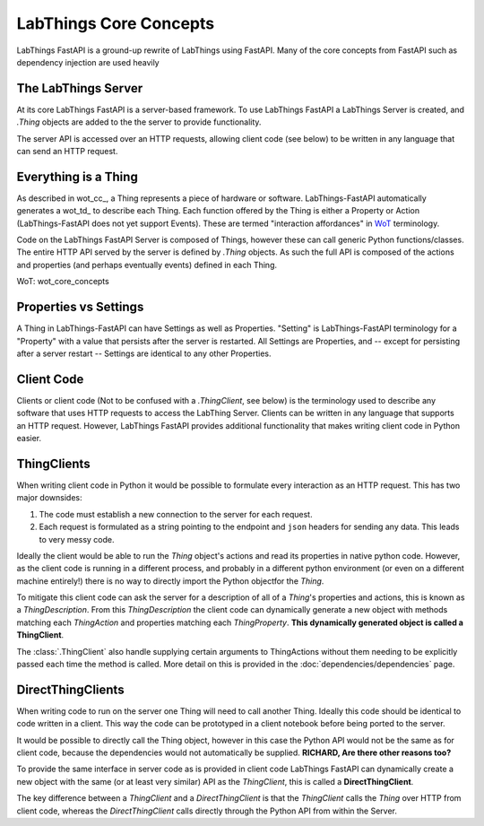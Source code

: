 LabThings Core Concepts
=======================

LabThings FastAPI is a ground-up rewrite of LabThings using FastAPI. Many of the core concepts from FastAPI such as dependency injection are used heavily

The LabThings Server
--------------------

At its core LabThings FastAPI is a server-based framework. To use LabThings FastAPI a LabThings Server is created, and `.Thing` objects are added to the the server to provide functionality.

The server API is accessed over an HTTP requests, allowing client code (see below) to be written in any language that can send an HTTP request.

Everything is a Thing
---------------------

As described in wot_cc_, a Thing represents a piece of hardware or software. LabThings-FastAPI automatically generates a wot_td_ to describe each Thing. Each function offered by the Thing is either a Property or Action (LabThings-FastAPI does not yet support Events). These are termed "interaction affordances" in WoT_ terminology.

Code on the LabThings FastAPI Server is composed of Things, however these can call generic Python functions/classes. The entire HTTP API served by the server is defined by `.Thing` objects. As such the full API is composed of the actions and properties (and perhaps eventually events) defined in each Thing.

_`WoT`: wot_core_concepts

Properties vs Settings
----------------------

A Thing in LabThings-FastAPI can have Settings as well as Properties. "Setting" is LabThings-FastAPI terminology for a "Property" with a value that persists after the server is restarted. All Settings are Properties, and -- except for persisting after a server restart -- Settings are identical to any other Properties.

Client Code
-----------

Clients or client code (Not to be confused with a `.ThingClient`, see below) is the terminology used to describe any software that uses HTTP requests to access the LabThing Server. Clients can be written in any language that supports an HTTP request. However, LabThings FastAPI provides additional functionality that makes writing client code in Python easier.

ThingClients
------------

When writing client code in Python it would be possible to formulate every interaction as an HTTP request. This has two major downsides:

1. The code must establish a new connection to the server for each request.
2. Each request is formulated as a string pointing to the endpoint and ``json`` headers for sending any data. This leads to very messy code.

Ideally the client would be able to run the `Thing` object's actions and read its properties in native python code. However, as the client code is running in a different process, and probably in a different python environment (or even on a different machine entirely!) there is no way to directly import the Python objectfor the `Thing`.

To mitigate this client code can ask the server for a description of all of a `Thing`'s properties and actions, this is known as a `ThingDescription`. From this `ThingDescription` the client code can dynamically generate a new object with methods matching each `ThingAction` and properties matching each `ThingProperty`. **This dynamically generated object is called a ThingClient**.

The :class:`.ThingClient` also handle supplying certain arguments to ThingActions without them needing to be explicitly passed each time the method is called. More detail on this is provided in the :doc:`dependencies/dependencies` page.

DirectThingClients
------------------

When writing code to run on the server one Thing will need to call another Thing. Ideally this code should be identical to code written in a client. This way the code can be prototyped in a client notebook before being ported to the server.

It would be possible to directly call the Thing object, however in this case the Python API would not be the same as for client code, because the dependencies would not automatically be supplied.
**RICHARD, Are there other reasons too?**

To provide the same interface in server code as is provided in client code LabThings FastAPI can dynamically create a new object with the same (or at least very similar) API as the `ThingClient`, this is called a **DirectThingClient**.

The key difference between a `ThingClient` and a `DirectThingClient` is that the `ThingClient` calls the `Thing` over HTTP from client code, whereas the `DirectThingClient` calls directly through the Python API from within the Server.



